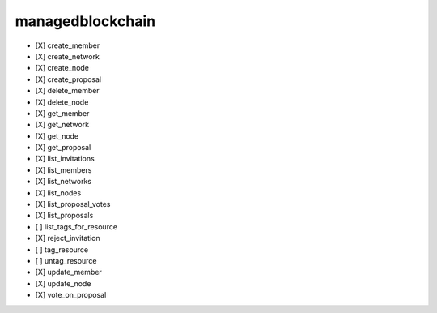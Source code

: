 .. _implementedservice_managedblockchain:

=================
managedblockchain
=================



- [X] create_member
- [X] create_network
- [X] create_node
- [X] create_proposal
- [X] delete_member
- [X] delete_node
- [X] get_member
- [X] get_network
- [X] get_node
- [X] get_proposal
- [X] list_invitations
- [X] list_members
- [X] list_networks
- [X] list_nodes
- [X] list_proposal_votes
- [X] list_proposals
- [ ] list_tags_for_resource
- [X] reject_invitation
- [ ] tag_resource
- [ ] untag_resource
- [X] update_member
- [X] update_node
- [X] vote_on_proposal

